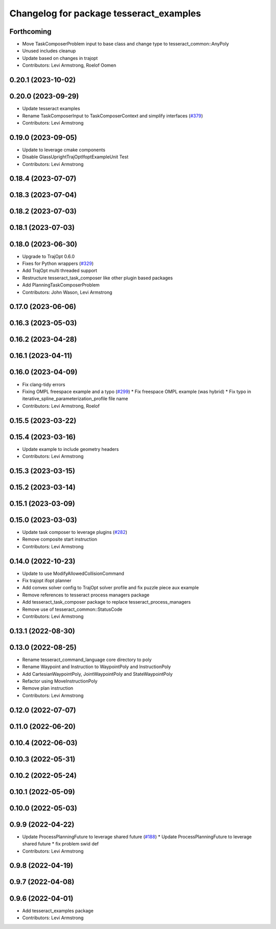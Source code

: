 ^^^^^^^^^^^^^^^^^^^^^^^^^^^^^^^^^^^^^^^^
Changelog for package tesseract_examples
^^^^^^^^^^^^^^^^^^^^^^^^^^^^^^^^^^^^^^^^

Forthcoming
-----------
* Move TaskComposerProblem input to base class and change type to tesseract_common::AnyPoly
* Unused includes cleanup
* Update based on changes in trajopt
* Contributors: Levi Armstrong, Roelof Oomen

0.20.1 (2023-10-02)
-------------------

0.20.0 (2023-09-29)
-------------------
* Update tesseract examples
* Rename TaskComposerInput to TaskComposerContext and simplify interfaces (`#379 <https://github.com/tesseract-robotics/tesseract_planning/issues/379>`_)
* Contributors: Levi Armstrong

0.19.0 (2023-09-05)
-------------------
* Update to leverage cmake components
* Disable GlassUprightTrajOptIfoptExampleUnit Test
* Contributors: Levi Armstrong

0.18.4 (2023-07-07)
-------------------

0.18.3 (2023-07-04)
-------------------

0.18.2 (2023-07-03)
-------------------

0.18.1 (2023-07-03)
-------------------

0.18.0 (2023-06-30)
-------------------
* Upgrade to TrajOpt 0.6.0
* Fixes for Python wrappers (`#329 <https://github.com/tesseract-robotics/tesseract_planning/issues/329>`_)
* Add TrajOpt multi threaded support
* Restructure tesseract_task_composer like other plugin based packages
* Add PlanningTaskComposerProblem
* Contributors: John Wason, Levi Armstrong

0.17.0 (2023-06-06)
-------------------

0.16.3 (2023-05-03)
-------------------

0.16.2 (2023-04-28)
-------------------

0.16.1 (2023-04-11)
-------------------

0.16.0 (2023-04-09)
-------------------
* Fix clang-tidy errors
* Fixing OMPL freespace example and a typo (`#299 <https://github.com/tesseract-robotics/tesseract_planning/issues/299>`_)
  * Fix freespace OMPL example (was hybrid)
  * Fix typo in iterative_spline_parameterization_profile file name
* Contributors: Levi Armstrong, Roelof

0.15.5 (2023-03-22)
-------------------

0.15.4 (2023-03-16)
-------------------
* Update example to include geometry headers
* Contributors: Levi Armstrong

0.15.3 (2023-03-15)
-------------------

0.15.2 (2023-03-14)
-------------------

0.15.1 (2023-03-09)
-------------------

0.15.0 (2023-03-03)
-------------------
* Update task composer to leverage plugins (`#282 <https://github.com/tesseract-robotics/tesseract_planning/issues/282>`_)
* Remove composite start instruction
* Contributors: Levi Armstrong

0.14.0 (2022-10-23)
-------------------
* Update to use ModifyAllowedCollisionCommand
* Fix trajopt ifopt planner
* Add convex solver config to TrajOpt solver profile and fix puzzle piece aux example
* Remove references to tesseract process managers package
* Add tesseract_task_composer package to replace tesseract_process_managers
* Remove use of tesseract_common::StatusCode
* Contributors: Levi Armstrong

0.13.1 (2022-08-30)
-------------------

0.13.0 (2022-08-25)
-------------------
* Rename tesseract_command_language core directory to poly
* Rename Waypoint and Instruction to WaypointPoly and InstructionPoly
* Add CartesianWaypointPoly, JointWaypointPoly and StateWaypointPoly
* Refactor using MoveInstructionPoly
* Remove plan instruction
* Contributors: Levi Armstrong

0.12.0 (2022-07-07)
-------------------

0.11.0 (2022-06-20)
-------------------

0.10.4 (2022-06-03)
-------------------

0.10.3 (2022-05-31)
-------------------

0.10.2 (2022-05-24)
-------------------

0.10.1 (2022-05-09)
-------------------

0.10.0 (2022-05-03)
-------------------

0.9.9 (2022-04-22)
------------------
* Update ProcessPlanningFuture to leverage shared future (`#188 <https://github.com/tesseract-robotics/tesseract_planning/issues/188>`_)
  * Update ProcessPlanningFuture to leverage shared future
  * fix problem swid def
* Contributors: Levi Armstrong

0.9.8 (2022-04-19)
------------------

0.9.7 (2022-04-08)
------------------

0.9.6 (2022-04-01)
------------------
* Add tesseract_examples package
* Contributors: Levi Armstrong
